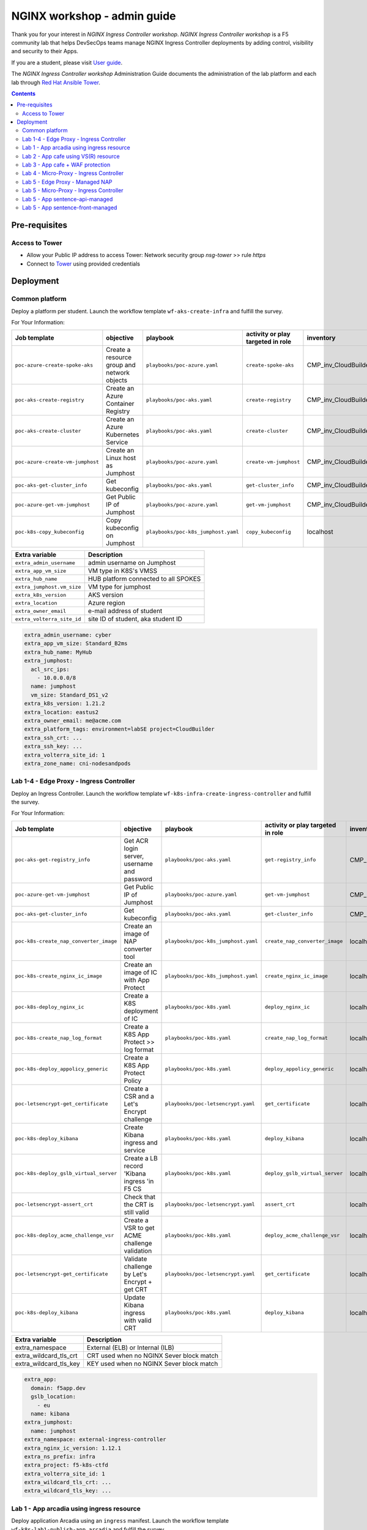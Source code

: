 NGINX workshop - admin guide
##############################################################
Thank you for your interest in *NGINX Ingress Controller workshop*.
*NGINX Ingress Controller workshop* is a F5 community lab that helps DevSecOps teams manage NGINX Ingress Controller deployments by adding control, visibility and security to their Apps.

If you are a student, please visit `User guide <https://f5-k8s-ctfd.docs.emea.f5se.com/>`_.

The *NGINX Ingress Controller workshop* Administration Guide documents the administration of the lab platform and each lab through `Red Hat Ansible Tower <https://www.ansible.com/products/tower>`_.

.. contents:: Contents
    :local:

Pre-requisites
*****************************************
Access to Tower
=========================================
- Allow your Public IP address to access Tower: Network security group *nsg-tower* >> rule *https*
- Connect to `Tower <https://tower-cloudbuilderf5.eastus2.cloudapp.azure.com>`_ using provided credentials

Deployment
*****************************************

Common platform
=========================================
Deploy a platform per student.
Launch the workflow template ``wf-aks-create-infra`` and fulfill the survey.

For Your Information:

=============================================================   =============================================       =============================================   =============================================   =============================================   =============================================
Job template                                                    objective                                           playbook                                        activity or play targeted in role               inventory                                       credential
=============================================================   =============================================       =============================================   =============================================   =============================================   =============================================
``poc-azure-create-spoke-aks``                                  Create a resource group and network objects         ``playbooks/poc-azure.yaml``                    ``create-spoke-aks``                            CMP_inv_CloudBuilderf5                          <Service Principal>
``poc-aks-create-registry``                                     Create an Azure Container Registry                  ``playbooks/poc-aks.yaml``                      ``create-registry``                             CMP_inv_CloudBuilderf5                          <Service Principal>
``poc-aks-create-cluster``                                      Create an Azure Kubernetes Service                  ``playbooks/poc-aks.yaml``                      ``create-cluster``                              CMP_inv_CloudBuilderf5                          <Service Principal>
``poc-azure-create-vm-jumphost``                                Create an Linux host as Jumphost                    ``playbooks/poc-azure.yaml``                    ``create-vm-jumphost``                          CMP_inv_CloudBuilderf5                          <Service Principal>
``poc-aks-get-cluster_info``                                    Get kubeconfig                                      ``playbooks/poc-aks.yaml``                      ``get-cluster_info``                            CMP_inv_CloudBuilderf5                          <Service Principal>
``poc-azure-get-vm-jumphost``                                   Get Public IP of Jumphost                           ``playbooks/poc-azure.yaml``                    ``get-vm-jumphost``                             CMP_inv_CloudBuilderf5                          <Service Principal>
``poc-k8s-copy_kubeconfig``                                     Copy kubeconfig on Jumphost                         ``playbooks/poc-k8s_jumphost.yaml``             ``copy_kubeconfig``                             localhost                                       f5-k8s-ctfd-jumphost
=============================================================   =============================================       =============================================   =============================================   =============================================   =============================================

==============================================  =============================================
Extra variable                                  Description
==============================================  =============================================
``extra_admin_username``                        admin username on Jumphost
``extra_app_vm_size``                           VM type in K8S's VMSS
``extra_hub_name``                              HUB platform connected to all SPOKES
``extra_jumphost.vm_size``                      VM type for jumphost
``extra_k8s_version``                           AKS version
``extra_location``                              Azure region
``extra_owner_email``                           e-mail address of student
``extra_volterra_site_id``                      site ID of student, aka student ID
==============================================  =============================================

.. code-block:: yaml

    extra_admin_username: cyber
    extra_app_vm_size: Standard_B2ms
    extra_hub_name: MyHub
    extra_jumphost:
      acl_src_ips:
        - 10.0.0.0/8
      name: jumphost
      vm_size: Standard_DS1_v2
    extra_k8s_version: 1.21.2
    extra_location: eastus2
    extra_owner_email: me@acme.com
    extra_platform_tags: environment=labSE project=CloudBuilder
    extra_ssh_crt: ...
    extra_ssh_key: ...
    extra_volterra_site_id: 1
    extra_zone_name: cni-nodesandpods


Lab 1-4 - Edge Proxy - Ingress Controller
=========================================
Deploy an Ingress Controller.
Launch the workflow template ``wf-k8s-infra-create-ingress-controller`` and fulfill the survey.

For Your Information:

=============================================================   =============================================       =============================================   =============================================   =============================================   =============================================
Job template                                                    objective                                           playbook                                        activity or play targeted in role               inventory                                       credential
=============================================================   =============================================       =============================================   =============================================   =============================================   =============================================
``poc-aks-get-registry_info``                                   Get ACR login server, username and password         ``playbooks/poc-aks.yaml``                      ``get-registry_info``                           CMP_inv_CloudBuilderf5                          <Service Principal>
``poc-azure-get-vm-jumphost``                                   Get Public IP of Jumphost                           ``playbooks/poc-azure.yaml``                    ``get-vm-jumphost``                             CMP_inv_CloudBuilderf5                          <Service Principal>
``poc-aks-get-cluster_info``                                    Get kubeconfig                                      ``playbooks/poc-aks.yaml``                      ``get-cluster_info``                            CMP_inv_CloudBuilderf5                          <Service Principal>
``poc-k8s-create_nap_converter_image``                          Create an image of NAP converter tool               ``playbooks/poc-k8s_jumphost.yaml``             ``create_nap_converter_image``                  localhost                                       f5-k8s-ctfd-jumphost
``poc-k8s-create_nginx_ic_image``                               Create an image of IC with App Protect              ``playbooks/poc-k8s_jumphost.yaml``             ``create_nginx_ic_image``                       localhost                                       f5-k8s-ctfd-jumphost
``poc-k8s-deploy_nginx_ic``                                     Create a K8S deployment of IC                       ``playbooks/poc-k8s.yaml``                      ``deploy_nginx_ic``                             localhost
``poc-k8s-create_nap_log_format``                               Create a K8S App Protect >> log format              ``playbooks/poc-k8s.yaml``                      ``create_nap_log_format``                       localhost
``poc-k8s-deploy_appolicy_generic``                             Create a K8S App Protect Policy                     ``playbooks/poc-k8s.yaml``                      ``deploy_appolicy_generic``                     localhost
``poc-letsencrypt-get_certificate``                             Create a CSR and a Let's Encrypt challenge          ``playbooks/poc-letsencrypt.yaml``              ``get_certificate``                             localhost                                       f5-cloudbuilder-mgmt
``poc-k8s-deploy_kibana``                                       Create Kibana ingress and service                   ``playbooks/poc-k8s.yaml``                      ``deploy_kibana``                               localhost
``poc-k8s-deploy_gslb_virtual_server``                          Create a LB record 'Kibana ingress 'in F5 CS        ``playbooks/poc-k8s.yaml``                      ``deploy_gslb_virtual_server``                  localhost
``poc-letsencrypt-assert_crt``                                  Check that the CRT is still valid                   ``playbooks/poc-letsencrypt.yaml``              ``assert_crt``                                  localhost                                       f5-cloudbuilder-mgmt
``poc-k8s-deploy_acme_challenge_vsr``                           Create a VSR to get ACME challenge validation       ``playbooks/poc-k8s.yaml``                      ``deploy_acme_challenge_vsr``                   localhost
``poc-letsencrypt-get_certificate``                             Validate challenge by Let's Encrypt + get CRT       ``playbooks/poc-letsencrypt.yaml``              ``get_certificate``                             localhost                                       f5-cloudbuilder-mgmt
``poc-k8s-deploy_kibana``                                       Update Kibana ingress with valid CRT                ``playbooks/poc-k8s.yaml``                      ``deploy_kibana``                               localhost
=============================================================   =============================================       =============================================   =============================================   =============================================   =============================================

==============================================  =============================================
Extra variable                                  Description
==============================================  =============================================
extra_namespace                                 External (ELB) or Internal (ILB)
extra_wildcard_tls_crt                          CRT used when no NGINX Sever block match
extra_wildcard_tls_key                          KEY used when no NGINX Sever block match
==============================================  =============================================

.. code-block:: yaml

    extra_app:
      domain: f5app.dev
      gslb_location:
        - eu
      name: kibana
    extra_jumphost:
      name: jumphost
    extra_namespace: external-ingress-controller
    extra_nginx_ic_version: 1.12.1
    extra_ns_prefix: infra
    extra_project: f5-k8s-ctfd
    extra_volterra_site_id: 1
    extra_wildcard_tls_crt: ...
    extra_wildcard_tls_key: ...

Lab 1 - App arcadia using ingress resource
==========================================

Deploy application Arcadia using an ``ingress`` manifest.
Launch the workflow template ``wf-k8s-lab1-publish-app_arcadia`` and fulfill the survey.

For Your Information:

=============================================================   =============================================       =============================================   =============================================   =============================================   =============================================
Job template                                                    objective                                           playbook                                        activity or play targeted in role               inventory                                       credential
=============================================================   =============================================       =============================================   =============================================   =============================================   =============================================
``poc-aks-get-registry_info``                                   Get ACR login server, username and password         ``playbooks/poc-aks.yaml``                      ``get-registry_info``                           CMP_inv_CloudBuilderf5                          <Service Principal>
``poc-azure-get-vm-jumphost``                                   Get Public IP of Jumphost                           ``playbooks/poc-azure.yaml``                    ``get-vm-jumphost``                             CMP_inv_CloudBuilderf5                          <Service Principal>
``poc-k8s-create_app_image``                                    Create an image of given App                        ``playbooks/poc-k8s_jumphost.yaml``             ``create_app_image``                            localhost                                       f5-k8s-ctfd-jumphost
``poc-aks-get-cluster_info``                                    Get kubeconfig                                      ``playbooks/poc-aks.yaml``                      ``get-cluster_info``                            CMP_inv_CloudBuilderf5                          <Service Principal>
``poc-letsencrypt-get_certificate``                             Create a CSR and a Let's Encrypt challenge          ``playbooks/poc-letsencrypt.yaml``              ``get_certificate``                             localhost                                       f5-cloudbuilder-mgmt
``poc-k8s-deploy_app_arcadia``                                  Create Arcadia ingress and service                  ``playbooks/poc-k8s.yaml``                      ``deploy_app_arcadia``                          localhost
``poc-k8s-deploy_gslb_ingress``                                 Create a LB record 'Arcadia ingress 'in F5 CS       ``playbooks/poc-k8s.yaml``                      ``deploy_gslb_ingress``                         localhost
``poc-letsencrypt-assert_crt``                                  Check that the CRT is still valid                   ``playbooks/poc-letsencrypt.yaml``              ``assert_crt``                                  localhost                                       f5-cloudbuilder-mgmt
``poc-k8s-deploy_acme_challenge_master``                        Create a VSR to get ACME challenge validation       ``playbooks/poc-k8s.yaml``                      ``deploy_acme_challenge_master``                localhost
``poc-letsencrypt-get_certificate``                             Validate challenge by Let's Encrypt + get CRT       ``playbooks/poc-letsencrypt.yaml``              ``get_certificate``                             localhost                                       f5-cloudbuilder-mgmt
``poc-k8s-deploy_app_arcadia``                                  Update Arcadia ingress with valid CRT               ``playbooks/poc-k8s.yaml``                      ``deploy_app_arcadia``                          localhost
=============================================================   =============================================       =============================================   =============================================   =============================================   =============================================

==============================================  =======================================================================================================
Extra variable                                  Description
==============================================  =======================================================================================================
extra_waf_policy_level                          Policy fetch from `SecOps repo <https://github.com/nergalex/f5-nap-policies/tree/master/policy/core>`_
==============================================  =======================================================================================================


.. code-block:: yaml

    extra_ns_prefix: lab1
    extra_project: f5-k8s-ctfd
    extra_app_swagger_url: none
    extra_jumphost:
      name: jumphost
    extra_app:
      name: arcadia
      domain: f5app.dev
      gslb_location:
        - eu
      components:
        - name: main
          location: /
          source_image: 'https://gitlab.com/arcadia-application/main-app.git'
        - name: app2
          location: /api
          source_image: 'https://gitlab.com/arcadia-application/app2.git'
        - name: app3
          location: /app3
          source_image: 'https://gitlab.com/arcadia-application/app3.git'
        - name: backend
          location: /files
          source_image: 'https://gitlab.com/arcadia-application/back-end.git'

Lab 2 - App cafe using VS(R) resource
=========================================

Deploy application Cafe using a ``VirtualServer`` manifest.
Launch the workflow template ``wf-k8s-lab2-publish-app_cafe`` and fulfill the survey.

For Your Information:

=============================================================   =============================================       =============================================   =============================================   =============================================   =============================================
Job template                                                    objective                                           playbook                                        activity or play targeted in role               inventory                                       credential
=============================================================   =============================================       =============================================   =============================================   =============================================   =============================================
``poc-aks-get-cluster_info``                                    Get kubeconfig                                      ``playbooks/poc-aks.yaml``                      ``get-cluster_info``                            CMP_inv_CloudBuilderf5                          <Service Principal>
``poc-letsencrypt-get_certificate``                             Create a CSR and a Let's Encrypt challenge          ``playbooks/poc-letsencrypt.yaml``              ``get_certificate``                             localhost                                       f5-cloudbuilder-mgmt
``poc-k8s-deploy_app_lab2-cafe``                                Create Cafe VS(R)s                                  ``playbooks/poc-k8s.yaml``                      ``deploy_app_lab2-cafe``                        localhost
``poc-k8s-deploy_gslb_virtual_server``                          Create a LB record 'Kibana ingress 'in F5 CS        ``playbooks/poc-k8s.yaml``                      ``deploy_gslb_virtual_server``                  localhost
``poc-letsencrypt-assert_crt``                                  Check that the CRT is still valid                   ``playbooks/poc-letsencrypt.yaml``              ``assert_crt``                                  localhost                                       f5-cloudbuilder-mgmt
``poc-k8s-deploy_acme_challenge_vsr``                           Create a VSR to get ACME challenge validation       ``playbooks/poc-k8s.yaml``                      ``deploy_acme_challenge_vsr``                   localhost
``poc-letsencrypt-get_certificate``                             Validate challenge by Let's Encrypt + get CRT       ``playbooks/poc-letsencrypt.yaml``              ``get_certificate``                             localhost                                       f5-cloudbuilder-mgmt
``poc-k8s-deploy_app_lab2-cafe``                                Update Edge Proxy with valid CRT                    ``playbooks/poc-k8s.yaml``                      ``deploy_app_lab2-cafe``                             localhost
=============================================================   =============================================       =============================================   =============================================   =============================================   =============================================

==============================================  =======================================================================================================
Extra variable                                  Description
==============================================  =======================================================================================================
extra_waf_policy_level                          Policy fetch from `SecOps repo <https://github.com/nergalex/f5-nap-policies/tree/master/policy/core>`_
==============================================  =======================================================================================================


.. code-block:: yaml

    extra_ns_prefix: lab2
    extra_project: f5-k8s-ctfd
    extra_jumphost:
      name: jumphost
    extra_app:
      name: cafeapp
      domain: f5app.dev
      gslb_location:
        - eu
      components:
        - name: coffee-v1
          location: /coffee
          image: 'nginxdemos/nginx-hello:plain-text'
        - name: tea-v1
          location: /tea
          image: 'nginxdemos/nginx-hello:plain-text'
        - name: coffee-v2
          location: /coffee
          image: 'nginxdemos/nginx-hello'

Lab 3 - App cafe + WAF protection
=========================================

Deploy application Cafe using a ``VirtualServer`` manifest.
Launch the workflow template ``wf-k8s-lab3-publish-app_cafe`` and fulfill the survey.

For Your Information:

=============================================================   =============================================       =============================================   =============================================   =============================================   =============================================
Job template                                                    objective                                           playbook                                        activity or play targeted in role               inventory                                       credential
=============================================================   =============================================       =============================================   =============================================   =============================================   =============================================
``poc-aks-get-cluster_info``                                    Get kubeconfig                                      ``playbooks/poc-aks.yaml``                      ``get-cluster_info``                            CMP_inv_CloudBuilderf5                          <Service Principal>
``poc-letsencrypt-get_certificate``                             Create a CSR and a Let's Encrypt challenge          ``playbooks/poc-letsencrypt.yaml``              ``get_certificate``                             localhost                                       f5-cloudbuilder-mgmt
``poc-k8s-deploy_app_cafe``                                     Create Cafe ingress and service                     ``playbooks/poc-k8s.yaml``                      ``deploy_app_cafe``                             localhost
``poc-k8s-deploy_gslb_virtual_server``                          Create a LB record 'Kibana ingress 'in F5 CS        ``playbooks/poc-k8s.yaml``                      ``deploy_gslb_virtual_server``                  localhost
``poc-letsencrypt-assert_crt``                                  Check that the CRT is still valid                   ``playbooks/poc-letsencrypt.yaml``              ``assert_crt``                                  localhost                                       f5-cloudbuilder-mgmt
``poc-k8s-deploy_acme_challenge_vsr``                           Create a VSR to get ACME challenge validation       ``playbooks/poc-k8s.yaml``                      ``deploy_acme_challenge_vsr``                   localhost
``poc-letsencrypt-get_certificate``                             Validate challenge by Let's Encrypt + get CRT       ``playbooks/poc-letsencrypt.yaml``              ``get_certificate``                             localhost                                       f5-cloudbuilder-mgmt
``poc-k8s-deploy_app_cafe``                                     Update Cafe ingress with valid CRT                  ``playbooks/poc-k8s.yaml``                      ``deploy_app_cafe``                             localhost
=============================================================   =============================================       =============================================   =============================================   =============================================   =============================================

==============================================  =======================================================================================================
Extra variable                                  Description
==============================================  =======================================================================================================
extra_waf_policy_level                          Policy fetch from `SecOps repo <https://github.com/nergalex/f5-nap-policies/tree/master/policy/core>`_
==============================================  =======================================================================================================


.. code-block:: yaml

    extra_app:
      components:
        - name: coffee
          location: /coffee
          image: nginxdemos/nginx-hello
        - name: tea
          location: /tea
          image: 'nginxdemos/nginx-hello:plain-text'
      domain: f5app.dev
      gslb_location:
        - eu
      name: cafe
    extra_app_swagger_url: none
    extra_jumphost:
      name: jumphost
    extra_ns_prefix: lab3
    extra_project: f5-k8s-ctfd
    extra_volterra_site_id: 1
    extra_waf_policy_level: low

Lab 4 - Micro-Proxy -  Ingress Controller
=========================================
Deploy an Ingress Controller dedicated for an Application and accessible only from inside the cluster.
Launch the workflow template ``wf-k8s-lab4-create-ingress-controller`` and fulfill the survey.

For Your Information:

=============================================================   =============================================       =============================================   =============================================   =============================================   =============================================
Job template                                                    objective                                           playbook                                        activity or play targeted in role               inventory                                       credential
=============================================================   =============================================       =============================================   =============================================   =============================================   =============================================
``poc-aks-get-registry_info``                                   Get ACR login server, username and password         ``playbooks/poc-aks.yaml``                      ``get-registry_info``                           CMP_inv_CloudBuilderf5                          <Service Principal>
``poc-azure-get-vm-jumphost``                                   Get Public IP of Jumphost                           ``playbooks/poc-azure.yaml``                    ``get-vm-jumphost``                             CMP_inv_CloudBuilderf5                          <Service Principal>
``poc-aks-get-cluster_info``                                    Get kubeconfig                                      ``playbooks/poc-aks.yaml``                      ``get-cluster_info``                            CMP_inv_CloudBuilderf5                          <Service Principal>
``poc-k8s-create_nginx_ic_image``                               Create an image of IC with App Protect              ``playbooks/poc-k8s_jumphost.yaml``             ``create_nginx_ic_image``                       localhost                                       f5-k8s-ctfd-jumphost
``poc-k8s-deploy_nginx_ic``                                     Create a K8S deployment of IC                       ``playbooks/poc-k8s.yaml``                      ``deploy_nginx_ic``                             localhost
=============================================================   =============================================       =============================================   =============================================   =============================================   =============================================

.. code-block:: yaml

    extra_jumphost:
      name: jumphost
    extra_namespace: sentence-api
    extra_nginx_ic_version: 2.0.2
    extra_ns_prefix: lab4
    extra_volterra_site_id: 1
    extra_wildcard_tls_crt: ...
    extra_wildcard_tls_key: ...

Lab 5 - Edge Proxy - Managed NAP
=========================================

Deploy NGINX App Protect containerized instances managed by NGINX Controller.
Launch the workflow template ``wf-k8s-lab5-create-waap-managed`` and fulfill the survey.

For Your Information:

=============================================================   =============================================       =============================================   =============================================   =============================================   =============================================
Job template                                                    objective                                           playbook                                        activity or play targeted in role               inventory                                       credential
=============================================================   =============================================       =============================================   =============================================   =============================================   =============================================
``poc-nginx_controller-lab_k8s_create_tenant``                  Create environment and RBAC in Controller           ``playbooks/poc-nginx_controller.yaml``         ``lab_k8s_create_tenant``                       localhost
``poc-nginx_controller-lab_k8s_get_license``                    Get NGINX+ license from Controller                  ``playbooks/poc-nginx_controller.yaml``         ``lab_k8s_get_license``                         localhost
``poc-aks-get-registry_info``                                   Get ACR login server, username and password         ``playbooks/poc-aks.yaml``                      ``get-registry_info``                           CMP_inv_CloudBuilderf5                          <Service Principal>
``poc-azure-get-vm-jumphost``                                   Get Public IP of Jumphost                           ``playbooks/poc-azure.yaml``                    ``get-vm-jumphost``                             CMP_inv_CloudBuilderf5                          <Service Principal>
``poc-aks-get-cluster_info``                                    Get kubeconfig                                      ``playbooks/poc-aks.yaml``                      ``get-cluster_info``                            CMP_inv_CloudBuilderf5                          <Service Principal>
``poc-k8s-create_nginx_managed_image``                          Create an image of NAP managed by Controller        ``playbooks/poc-k8s_jumphost.yaml``             ``create_nginx_managed_image``                  localhost                                       f5-k8s-ctfd-jumphost
``poc-k8s-deploy_nginx_managed``                                Deploy NAP managed by Controller                    ``playbooks/poc-k8s.yaml``                      ``deploy_nginx_managed``                        localhost
=============================================================   =============================================       =============================================   =============================================   =============================================   =============================================

==============================================  =======================================================================================================
Extra variable                                  Description
==============================================  =======================================================================================================
``extra_volterra_site_id``                      site ID of student, aka student ID
==============================================  =======================================================================================================

.. code-block:: yaml

    extra_ns_prefix: lab5
    extra_namespace: nap-managed
    extra_jumphost:
      name: jumphost
    extra_nginx_controller:
      ip: 10.0.0.12
      username: *********
      password: *********
    extra_policies:
      - name: bot_prevention
        url: https://raw.githubusercontent.com/nergalex/f5-nap-policies/master/policy/arcadia_bot_prevention.json
      - name: owasp_web
        url: https://raw.githubusercontent.com/nergalex/f5-nap-policies/master/policy/owasp_web_nginx.json
      - name: owasp_api
        url: https://raw.githubusercontent.com/nergalex/f5-nap-policies/master/policy/owasp_api_nginx.json


Lab 5 - Micro-Proxy - Ingress Controller
=========================================
Deploy an Ingress Controller dedicated for an Application and accessible only from inside the cluster.
Launch the workflow template ``wf-k8s-lab5-create-ingress-controller`` and fulfill the survey.

For Your Information:

=============================================================   =============================================       =============================================   =============================================   =============================================   =============================================
Job template                                                    objective                                           playbook                                        activity or play targeted in role               inventory                                       credential
=============================================================   =============================================       =============================================   =============================================   =============================================   =============================================
``poc-aks-get-registry_info``                                   Get ACR login server, username and password         ``playbooks/poc-aks.yaml``                      ``get-registry_info``                           CMP_inv_CloudBuilderf5                          <Service Principal>
``poc-azure-get-vm-jumphost``                                   Get Public IP of Jumphost                           ``playbooks/poc-azure.yaml``                    ``get-vm-jumphost``                             CMP_inv_CloudBuilderf5                          <Service Principal>
``poc-aks-get-cluster_info``                                    Get kubeconfig                                      ``playbooks/poc-aks.yaml``                      ``get-cluster_info``                            CMP_inv_CloudBuilderf5                          <Service Principal>
``poc-k8s-create_nginx_ic_image``                               Create an image of IC with App Protect              ``playbooks/poc-k8s_jumphost.yaml``             ``create_nginx_ic_image``                       localhost                                       f5-k8s-ctfd-jumphost
``poc-k8s-deploy_nginx_ic``                                     Create a K8S deployment of IC                       ``playbooks/poc-k8s.yaml``                      ``deploy_nginx_ic``                             localhost
``poc-k8s-create_nap_api_gw_log_format``                        Create a K8S App Protect >> log to stderr           ``playbooks/poc-k8s.yaml``                      ``create_nap_api_gw_log_format``                localhost
=============================================================   =============================================       =============================================   =============================================   =============================================   =============================================

==============================================  =======================================================================================================
Extra variable                                  Description
==============================================  =======================================================================================================
``extra_volterra_site_id``                      site ID of student, aka student ID
==============================================  =======================================================================================================

.. code-block:: yaml

    extra_ns_prefix: lab5
    extra_namespace: sentence-api-managed
    extra_nginx_ic_version: 2.0.3
    extra_jumphost:
      name: jumphost
    extra_wildcard_tls_crt: ...
    extra_wildcard_tls_key: ...

Lab 5 - App sentence-api-managed
=========================================

Deploy application sentence API.
Launch the workflow template ``wf-k8s-lab5-publish-app_sentence_api`` and fulfill the survey.

For Your Information:

=============================================================   =============================================       =============================================   =============================================   =============================================   =============================================
Job template                                                    objective                                           playbook                                        activity or play targeted in role               inventory                                       credential
=============================================================   =============================================       =============================================   =============================================   =============================================   =============================================
``poc-aks-get-registry_info``                                   Get ACR login server, username and password         ``playbooks/poc-aks.yaml``                      ``get-registry_info``                           CMP_inv_CloudBuilderf5                          <Service Principal>
``poc-azure-get-vm-jumphost``                                   Get Public IP of Jumphost                           ``playbooks/poc-azure.yaml``                    ``get-vm-jumphost``                             CMP_inv_CloudBuilderf5                          <Service Principal>
``poc-aks-get-cluster_info``                                    Get kubeconfig                                      ``playbooks/poc-aks.yaml``                      ``get-cluster_info``                            CMP_inv_CloudBuilderf5                          <Service Principal>
``poc-k8s-create_sentence_image``                               Create an images of App components                  ``playbooks/poc-k8s_jumphost.yaml``             ``create_sentence_image``                       localhost                                       f5-k8s-ctfd-jumphost
``poc-k8s-deploy_gslb_service``                                 Publish 'WAAP managed' service on F5 DNS LB         ``playbooks/poc-k8s.yaml``                      ``deploy_gslb_service``                         localhost
``poc-letsencrypt-get_certificate``                             Create a CSR and a Let's Encrypt challenge          ``playbooks/poc-letsencrypt.yaml``              ``get_certificate``                             localhost                                       f5-cloudbuilder-mgmt
``poc-k8s-deploy_app_sentence-api-managed``                     Deploy sentence-api VS(R)s on Micro-Proxy IC        ``playbooks/poc-k8s.yaml``                      ``deploy_app_sentence-api-managed``             localhost
``poc-nginx_controller-lab_k8s_create_app_api``                 Deploy sentence-api on Edge-Proxy                   ``playbooks/poc-nginx_controller.yaml``         ``lab_k8s_create_app_api``                      localhost
``poc-letsencrypt-assert_crt``                                  Check that the CRT is still valid                   ``playbooks/poc-letsencrypt.yaml``              ``assert_crt``                                  localhost                                       f5-cloudbuilder-mgmt
``poc-k8s-deploy_acme_challenge_vsr_api_gw``                    Create a VSR to get ACME challenge validation       ``playbooks/poc-k8s.yaml``                      ``deploy_acme_challenge_vsr``                   localhost
``poc-letsencrypt-get_certificate``                             Validate challenge by Let's Encrypt + get CRT       ``playbooks/poc-letsencrypt.yaml``              ``get_certificate``                             localhost                                       f5-cloudbuilder-mgmt
``poc-nginx_controller-lab_k8s_create_app_api``                 Update Edge-Proxy with valid CRT                    ``playbooks/poc-nginx_controller.yaml``         ``lab_k8s_create_app_api``                      localhost
=============================================================   =============================================       =============================================   =============================================   =============================================   =============================================

=====================================================  =======================================================================================================
Extra variable                                         Description
=====================================================  =======================================================================================================
``extra_volterra_site_id``                             site ID of student, aka student ID
``extra_app.components.XXX.nexthop_k8s_service.name``  Kubernetes local service name that will be resolved using local K8S DNS resolver service
=====================================================  =======================================================================================================

.. code-block:: yaml

    ---
    extra_ns_prefix: lab5
    extra_project: f5-k8s-ctfd
    extra_jumphost:
      name: jumphost
    extra_nginx_controller:
      ip: 10.0.0.12
      username: ***********
      password: ***********
    extra_app:
      name: sentence-api-managed
      domain: f5app.dev
      repo: https://github.com/fchmainy/nginx-aks-demo.git
      openapi_url: https://raw.githubusercontent.com/nergalex/f5-nap-policies/master/policy/open-api-files/sentence-api.f5app.dev.yaml
      acme_ingress_host_namespace: sentence-api-managed
      oidc:
        clientSecret: ***********
        clientID: ***********
        issuer: https://dev-431905.okta.com/oauth2/aus2zvhijqcz1rlq84x7
        scope: "openid"
      gslb_location:
        - eu
      components:
        - name: adjectives
          location: /adjectives
          image: 'registry.gitlab.com/sentence-application/adjectives/volterra:latest'
          source_image: 'Docker/adjectives'
          monitoring: none
          waf_policy:
            name: owasp_api
          nexthop_k8s_service:
            name: apigw-microapigw
        - name: animals
          location: /animals
          image: 'registry.gitlab.com/sentence-application/animals/volterra:latest'
          source_image: 'Docker/animals'
          monitoring: none
          waf_policy:
            name: owasp_api
          nexthop_k8s_service:
            name: apigw-microapigw
        - name: colors
          location: /colors
          image: 'registry.gitlab.com/sentence-application/colors/volterra:latest'
          source_image: 'Docker/colors'
          monitoring: none
          waf_policy:
            name: owasp_api
          nexthop_k8s_service:
            name: apigw-microapigw
        - name: locations
          location: /locations
          image: 'registry.gitlab.com/sentence-application/locations/volterra:latest'
          source_image: 'Docker/locations'
          monitoring: none
          waf_policy:
            name: owasp_api
          nexthop_k8s_service:
            name: apigw-microapigw
        - name: generator
          location: /
          image: 'registry.gitlab.com/sentence-application/generator/volterra-v0:dynamic'
          source_image: 'Docker/generator-via-api-gw'
          monitoring: none
          env:
            - name: NAMESPACE
              value: lab5-sentence-api-managed
          waf_policy:
            name: owasp_api
          nexthop_k8s_service:
            name: apigw-microapigw

Lab 5 - App sentence-front-managed
=========================================

Deploy application sentence web frontend.
Launch the workflow template ``wf-k8s-lab5-publish-app_sentence_front`` and fulfill the survey.

For Your Information:

=============================================================   =============================================       =============================================   =============================================   =============================================   =============================================
Job template                                                    objective                                           playbook                                        activity or play targeted in role               inventory                                       credential
=============================================================   =============================================       =============================================   =============================================   =============================================   =============================================
``poc-aks-get-registry_info``                                   Get ACR login server, username and password         ``playbooks/poc-aks.yaml``                      ``get-registry_info``                           CMP_inv_CloudBuilderf5                          <Service Principal>
``poc-azure-get-vm-jumphost``                                   Get Public IP of Jumphost                           ``playbooks/poc-azure.yaml``                    ``get-vm-jumphost``                             CMP_inv_CloudBuilderf5                          <Service Principal>
``poc-aks-get-cluster_info``                                    Get kubeconfig                                      ``playbooks/poc-aks.yaml``                      ``get-cluster_info``                            CMP_inv_CloudBuilderf5                          <Service Principal>
``poc-k8s-create_sentence_image``                               Create an images of App components                  ``playbooks/poc-k8s_jumphost.yaml``             ``create_sentence_image``                       localhost                                       f5-k8s-ctfd-jumphost
``poc-k8s-deploy_app_sentence-front-managed``                   Deploy App sentence-front                           ``playbooks/poc-k8s.yaml``                      ``deploy_app_sentence-front-managed``           localhost
``poc-k8s-deploy_gslb_service``                                 Publish 'WAAP managed' service on F5 DNS LB         ``playbooks/poc-k8s.yaml``                      ``deploy_gslb_service``                         localhost
``poc-letsencrypt-get_certificate``                             Create a CSR and a Let's Encrypt challenge          ``playbooks/poc-letsencrypt.yaml``              ``get_certificate``                             localhost                                       f5-cloudbuilder-mgmt
``poc-nginx_controller-lab_k8s_create_app``                     Deploy sentence-front on Edge-Proxy                 ``playbooks/poc-nginx_controller.yaml``         ``lab_k8s_create_app``                         localhost
``poc-letsencrypt-assert_crt``                                  Check that the CRT is still valid                   ``playbooks/poc-letsencrypt.yaml``              ``assert_crt``                                  localhost                                       f5-cloudbuilder-mgmt
``poc-k8s-deploy_acme_challenge_vsr_api_gw``                    Create a VSR to get ACME challenge validation       ``playbooks/poc-k8s.yaml``                      ``deploy_acme_challenge_vsr_api_gw``                   localhost
``poc-letsencrypt-get_certificate``                             Validate challenge by Let's Encrypt + get CRT       ``playbooks/poc-letsencrypt.yaml``              ``get_certificate``                             localhost                                       f5-cloudbuilder-mgmt
``poc-k8s-deploy_app_sentence-front-managed``                   Update Edge Proxy with valid CRT                    ``playbooks/poc-k8s.yaml``                      ``deploy_app_sentence-front-managed``           localhost
=============================================================   =============================================       =============================================   =============================================   =============================================   =============================================

=====================================================  =======================================================================================================
Extra variable                                         Description
=====================================================  =======================================================================================================
``extra_volterra_site_id``                             site ID of student, aka student ID
=====================================================  =======================================================================================================

.. code-block:: yaml

    extra_ns_prefix: lab5
    extra_project: f5-k8s-ctfd
    extra_jumphost:
      name: jumphost
    extra_nginx_controller:
      ip: 10.0.0.12
      username: ***********
      password: ***********
    extra_app:
      name: sentence-front-managed
      domain: f5app.dev
      acme_ingress_host_namespace: sentence-api-managed
      repo: 'https://github.com/fchmainy/nginx-aks-demo.git'
      gslb_location:
        - eu
      components:
        - name: frontend
          location: /
          image: 'registry.gitlab.com/sentence-application/frontend/frontend-ns-8080:latest'
          source_image: 'Docker/frontend-namespace-via-apigw'
          monitoring: none
          env:
            - name: NAMESPACE
              value: lab5-sentence-api-managed
          waf_policy:
            name: owasp_web
          nexthop_k8s_service:
            name: frontend